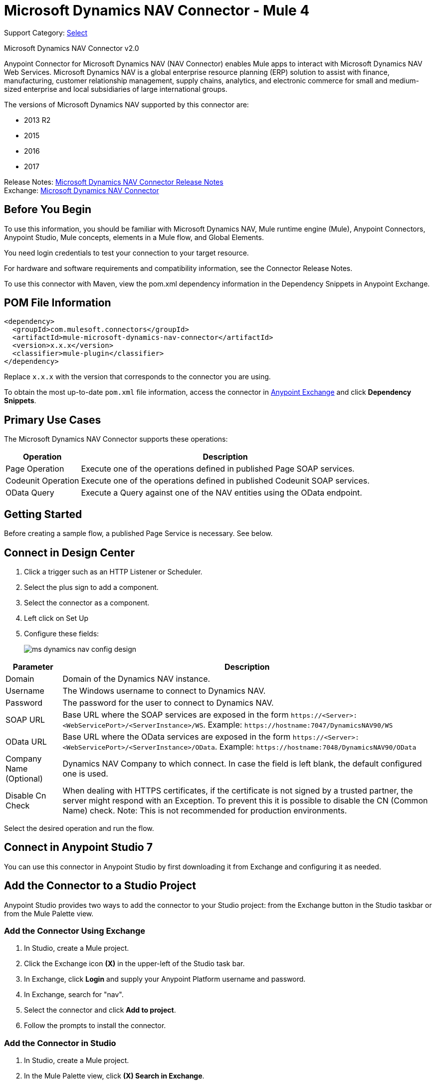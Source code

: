 = Microsoft Dynamics NAV Connector - Mule 4
:page-aliases: connectors::ms-dynamics/ms-dynamics-nav-connector.adoc

Support Category: https://www.mulesoft.com/legal/versioning-back-support-policy#anypoint-connectors[Select]

Microsoft Dynamics NAV Connector v2.0

Anypoint Connector for Microsoft Dynamics NAV (NAV Connector) enables Mule apps
to interact with Microsoft Dynamics NAV Web Services.
Microsoft Dynamics NAV is a global enterprise resource planning (ERP) solution
to assist with finance, manufacturing, customer relationship management, supply chains, analytics, and electronic commerce for small and medium-sized enterprise and local subsidiaries of large international groups.

The versions of Microsoft Dynamics NAV supported by this connector are:

* 2013 R2
* 2015
* 2016
* 2017

Release Notes: xref:release-notes::connector/ms-dynamics-nav-connector-release-notes-mule-4.adoc[Microsoft Dynamics NAV Connector Release Notes] +
Exchange: https://www.mulesoft.com/exchange/com.mulesoft.connectors/mule-microsoft-dynamics-nav-connector/[Microsoft Dynamics NAV Connector]

== Before You Begin

To use this information, you should be familiar with Microsoft Dynamics NAV, Mule runtime engine (Mule), Anypoint Connectors, Anypoint Studio, Mule concepts, elements in a Mule flow, and Global Elements.

You need login credentials to test your connection to your target resource.

For hardware and software requirements and compatibility
information, see the Connector Release Notes.

To use this connector with Maven, view the pom.xml dependency information in
the Dependency Snippets in Anypoint Exchange.

== POM File Information

[source,xml,linenums]
----
<dependency>
  <groupId>com.mulesoft.connectors</groupId>
  <artifactId>mule-microsoft-dynamics-nav-connector</artifactId>
  <version>x.x.x</version>
  <classifier>mule-plugin</classifier>
</dependency>
----

Replace `x.x.x` with the version that corresponds to the connector you are using.

To obtain the most up-to-date `pom.xml` file information, access the connector in https://www.mulesoft.com/exchange/[Anypoint Exchange] and click *Dependency Snippets*.

== Primary Use Cases

The Microsoft Dynamics NAV Connector supports these operations:

[%header%autowidth.spread]
|===
|Operation |Description
|Page Operation |Execute one of the operations defined in published Page SOAP services.
|Codeunit Operation |Execute one of the operations defined in published Codeunit SOAP services.
|OData Query |Execute a Query against one of the NAV entities using the OData endpoint.
|===

== Getting Started

Before creating a sample flow, a published Page Service is necessary. See below.

== Connect in Design Center

. Click a trigger such as an HTTP Listener or Scheduler.
. Select the plus sign to add a component.
. Select the connector as a component.
. Left click on Set Up
. Configure these fields:
+
image::ms-dynamics-nav-config-design.png[]

[%header%autowidth.spread]
|===
|Parameter |Description
|Domain |Domain of the Dynamics NAV instance.
|Username |The Windows username to connect to Dynamics NAV.
|Password |The password for the user to connect to Dynamics NAV.
|SOAP URL |Base URL where the SOAP services are exposed in the form `+https://<Server>:<WebServicePort>/<ServerInstance>/WS+`.
 Example: `+https://hostname:7047/DynamicsNAV90/WS+`
|OData URL |Base URL where the OData services are exposed in the form `+https://<Server>:<WebServicePort>/<ServerInstance>/OData+`.
 Example: `+https://hostname:7048/DynamicsNAV90/OData+`
|Company Name (Optional) |Dynamics NAV Company to which connect. In case the field is left blank, the default configured one is used.
|Disable Cn Check |When dealing with HTTPS certificates, if the certificate is not signed by a trusted partner, the
 server might respond with an Exception. To prevent this it is possible to disable the CN (Common Name) check. Note:
 This is not recommended for production environments.
|===

Select the desired operation and run the flow.

== Connect in Anypoint Studio 7

You can use this connector in Anypoint Studio by first downloading it from Exchange
and configuring it as needed.

== Add the Connector to a Studio Project

Anypoint Studio provides two ways to add the connector to your Studio project: from the Exchange button in the Studio taskbar or from the Mule Palette view.

=== Add the Connector Using Exchange

. In Studio, create a Mule project.
. Click the Exchange icon *(X)* in the upper-left of the Studio task bar.
. In Exchange, click *Login* and supply your Anypoint Platform username and password.
. In Exchange, search for "nav".
. Select the connector and click *Add to project*.
. Follow the prompts to install the connector.

=== Add the Connector in Studio

. In Studio, create a Mule project.
. In the Mule Palette view, click *(X) Search in Exchange*.
. In *Add Modules to Project*, type "nav" in the search field.
. Click this connector's name in *Available modules*.
. Click *Add*.
. Click *Finish*.

=== Configure in Studio

. Drag an HTTP Listener to the Studio Canvas.
+
image::ms-dynamics-nav-listener-anypoint.png[]
+
.. Set the Path.
.. Click the green plus sign to configure the listener.
. Drag a Dynamics Nav operation to the Studio Canvas.
. Click the green plus sign to add a configuration for the connector.
. Complete these fields.
+
// image::<missing>anyConfig.png[]
+
[%header%autowidth.spread]
|===
|Parameter |Description
|Domain |Domain of the Dynamics NAV instance.
|Username |The Windows username to connect to Dynamics NAV.
|Password |The password for the user to connect to Dynamics NAV.
|SOAP URL |Base URL where the SOAP services are exposed in the form `+https://<Server>:<WebServicePort>/<ServerInstance>/WS+`.
 Example: `+https://hostname:7047/DynamicsNAV90/WS+`
|OData URL |Base URL where the OData services are exposed in the form `+https://<Server>:<WebServicePort>/<ServerInstance>/OData+`.
 Example: `+https://hostname:7048/DynamicsNAV90/OData+`
|Company Name (Optional) |Dynamics NAV Company to which connect. In case the field is left blank, the default configured one is used.
|Disable Cn Check |For HTTPS certificates, if the certificate is not signed by a trusted partner, the
 server might respond with an Exception. To prevent this it is possible to disable the CN (Common Name) check. Note:
 this is not recommended for production environments.
|===

. Click OK
. Configure these fields:
+
image::ms-dynamics-nav-op-config.png[]
+
** Query: The query that to run on Dynamics Nav.
** Fetch Size: Number of items retrieved on one page.

== Use Case: Studio

image::ms-dynamics-nav-flow.png[]

== USe Case: XML

[source,xml,linenums]
----
<?xml version="1.0" encoding="UTF-8"?>

<mule xmlns:ee="http://www.mulesoft.org/schema/mule/ee/core"
xmlns:nav="http://www.mulesoft.org/schema/mule/nav"
	xmlns:http="http://www.mulesoft.org/schema/mule/http"
	xmlns="http://www.mulesoft.org/schema/mule/core"
    xmlns:doc="http://www.mulesoft.org/schema/mule/documentation"
    xmlns:xsi="http://www.w3.org/2001/XMLSchema-instance"
    xsi:schemaLocation="http://www.mulesoft.org/schema/mule/core
    http://www.mulesoft.org/schema/mule/core/current/mule.xsd
http://www.mulesoft.org/schema/mule/http
http://www.mulesoft.org/schema/mule/http/current/mule-http.xsd
http://www.mulesoft.org/schema/mule/nav
http://www.mulesoft.org/schema/mule/nav/current/mule-nav.xsd
http://www.mulesoft.org/schema/mule/ee/core
http://www.mulesoft.org/schema/mule/ee/core/current/mule-ee.xsd">

	<http:listener-config name="HTTP_Listener_config" doc:name="HTTP Listener config">
		<http:listener-connection host="localhost" port="8081" />
	</http:listener-config>

	<nav:dynamics-nav-config name="Nav_Connector_Dynamics_nav_config"
      doc:name="Nav Connector Dynamics nav config">
    		<nav:ntlm-connection
            domain="${config.domain}"
            username="${config.username}"
            password="${config.password}"
            soapUrl="${config.soapUrl}"
            odataUrl="${config.odataUrl}"
            companyName="${config.companyName}"
            disableCnCheck="true" />
    </nav:dynamics-nav-config>

    <flow name="query-flow">
    		<http:listener doc:name="Listener"
            config-ref="HTTP_Listener_config"
            path="/query"/>
    		<nav:odata-query fetchSize="10" doc:name="Odata query"
            config-ref="Nav_Connector_Dynamics_nav_config">
    			<nav:query>dsql: SELECT No FROM SalesOrders LIMIT 5</nav:query>
    		</nav:odata-query>
    		<ee:transform doc:name="Transform Message" >
    			<ee:message >
    				<ee:set-payload ><![CDATA[%dw 2.0
    output application/json
    ---
    payload]]></ee:set-payload>
    			</ee:message>
    		</ee:transform>
    </flow>

</mule>
----

== See Also

* https://msdn.microsoft.com/en-us/library/dd355316(v=nav.80).aspx[Published Page Service information]
* https://msdn.microsoft.com/en-us/library/dd355036(v=nav.90).aspx[Microsoft Dynamics NAV Web Services site]
* https://help.mulesoft.com[MuleSoft Help Center]
